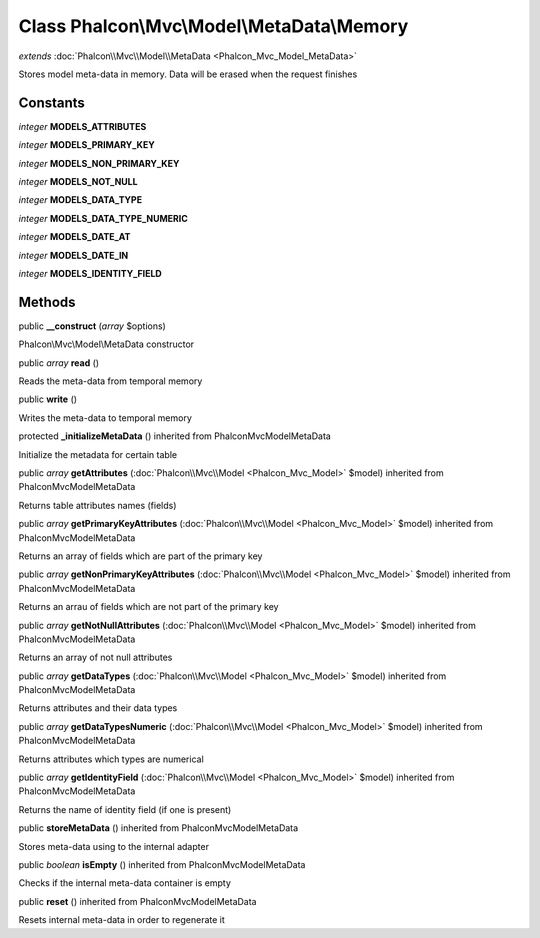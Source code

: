 Class **Phalcon\\Mvc\\Model\\MetaData\\Memory**
===============================================

*extends* :doc:`Phalcon\\Mvc\\Model\\MetaData <Phalcon_Mvc_Model_MetaData>`

Stores model meta-data in memory. Data will be erased when the request finishes


Constants
---------

*integer* **MODELS_ATTRIBUTES**

*integer* **MODELS_PRIMARY_KEY**

*integer* **MODELS_NON_PRIMARY_KEY**

*integer* **MODELS_NOT_NULL**

*integer* **MODELS_DATA_TYPE**

*integer* **MODELS_DATA_TYPE_NUMERIC**

*integer* **MODELS_DATE_AT**

*integer* **MODELS_DATE_IN**

*integer* **MODELS_IDENTITY_FIELD**

Methods
---------

public  **__construct** (*array* $options)

Phalcon\\Mvc\\Model\\MetaData constructor



public *array*  **read** ()

Reads the meta-data from temporal memory



public  **write** ()

Writes the meta-data to temporal memory



protected  **_initializeMetaData** () inherited from Phalcon\Mvc\Model\MetaData

Initialize the metadata for certain table



public *array*  **getAttributes** (:doc:`Phalcon\\Mvc\\Model <Phalcon_Mvc_Model>` $model) inherited from Phalcon\Mvc\Model\MetaData

Returns table attributes names (fields)



public *array*  **getPrimaryKeyAttributes** (:doc:`Phalcon\\Mvc\\Model <Phalcon_Mvc_Model>` $model) inherited from Phalcon\Mvc\Model\MetaData

Returns an array of fields which are part of the primary key



public *array*  **getNonPrimaryKeyAttributes** (:doc:`Phalcon\\Mvc\\Model <Phalcon_Mvc_Model>` $model) inherited from Phalcon\Mvc\Model\MetaData

Returns an arrau of fields which are not part of the primary key



public *array*  **getNotNullAttributes** (:doc:`Phalcon\\Mvc\\Model <Phalcon_Mvc_Model>` $model) inherited from Phalcon\Mvc\Model\MetaData

Returns an array of not null attributes



public *array*  **getDataTypes** (:doc:`Phalcon\\Mvc\\Model <Phalcon_Mvc_Model>` $model) inherited from Phalcon\Mvc\Model\MetaData

Returns attributes and their data types



public *array*  **getDataTypesNumeric** (:doc:`Phalcon\\Mvc\\Model <Phalcon_Mvc_Model>` $model) inherited from Phalcon\Mvc\Model\MetaData

Returns attributes which types are numerical



public *array*  **getIdentityField** (:doc:`Phalcon\\Mvc\\Model <Phalcon_Mvc_Model>` $model) inherited from Phalcon\Mvc\Model\MetaData

Returns the name of identity field (if one is present)



public  **storeMetaData** () inherited from Phalcon\Mvc\Model\MetaData

Stores meta-data using to the internal adapter



public *boolean*  **isEmpty** () inherited from Phalcon\Mvc\Model\MetaData

Checks if the internal meta-data container is empty



public  **reset** () inherited from Phalcon\Mvc\Model\MetaData

Resets internal meta-data in order to regenerate it



